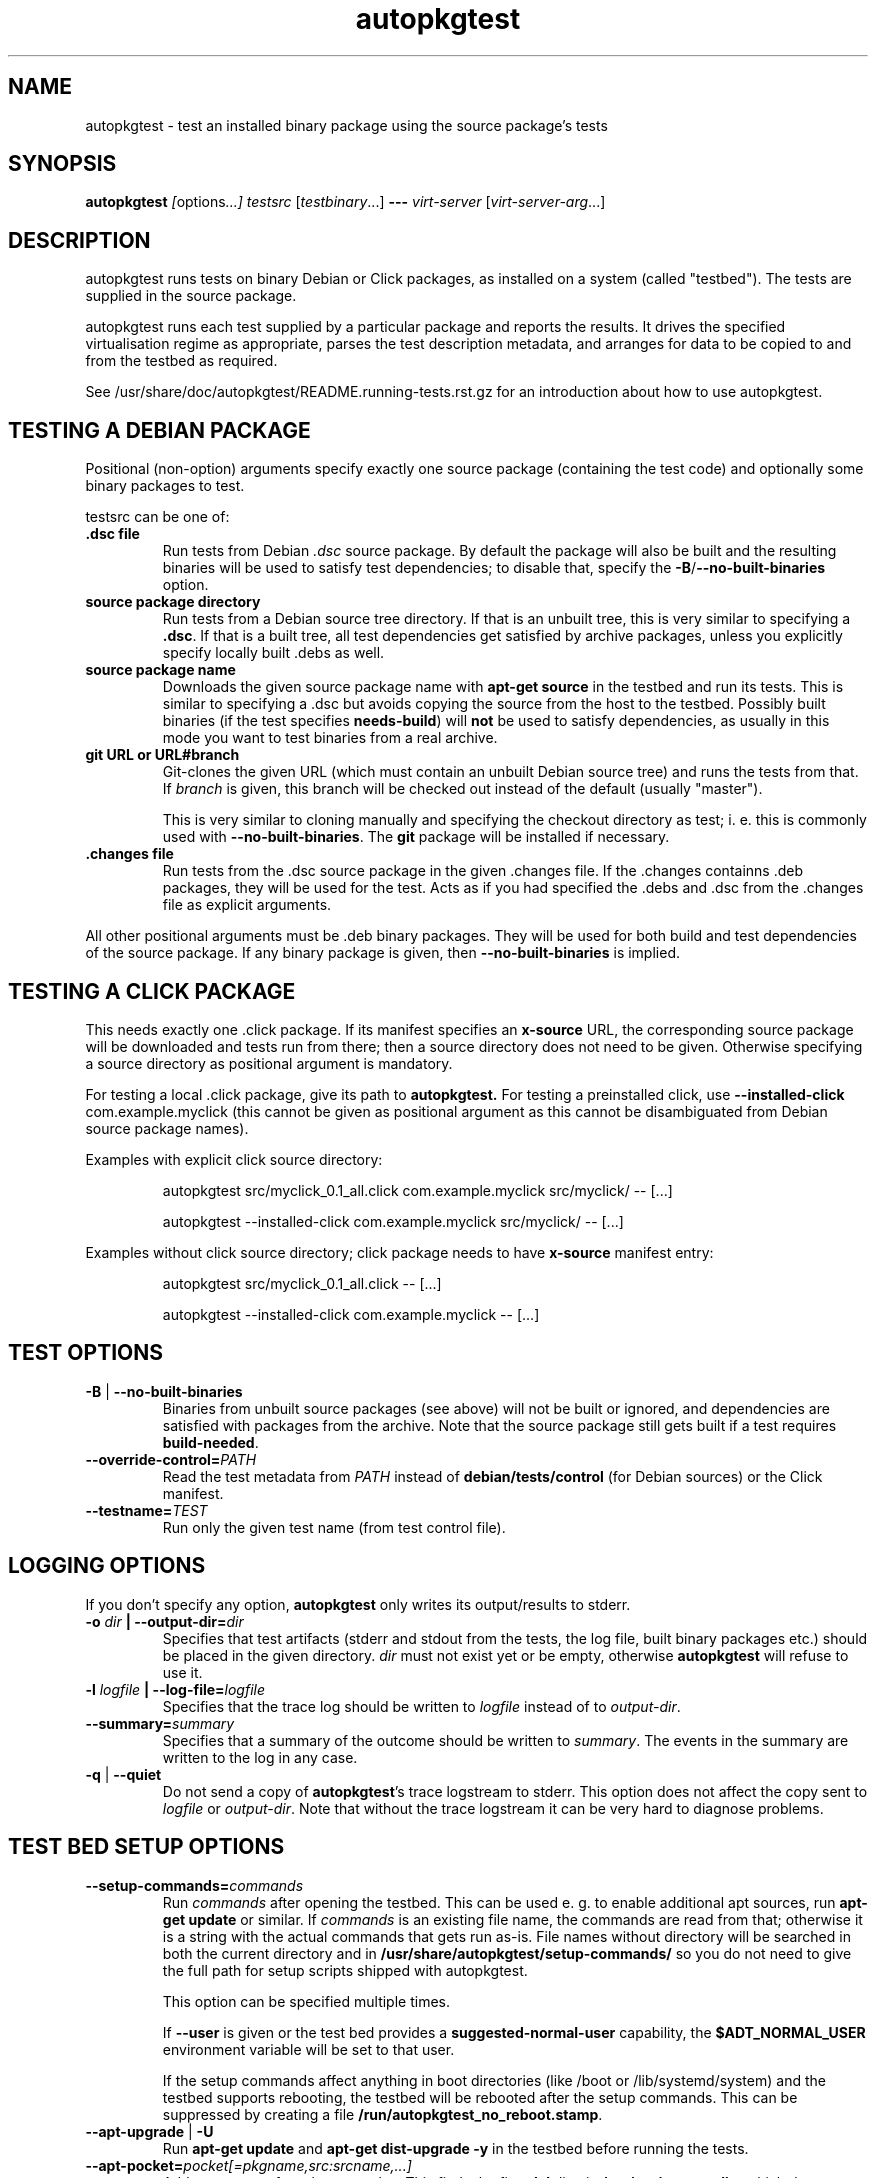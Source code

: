 .TH autopkgtest 1 2014 autopkgtest
.SH NAME
autopkgtest \- test an installed binary package using the source package's tests
.SH SYNOPSIS
.B autopkgtest
.IR [ options ...]
.IR "testsrc " [ testbinary "...]"
.B \-\-\-
.I virt\-server
.RI [ virt\-server\-arg ...]
.br
.SH DESCRIPTION
autopkgtest runs tests on binary Debian or Click packages, as installed on a
system (called "testbed").  The tests are supplied in the source package.

autopkgtest runs each test supplied by a particular package and reports
the results.  It drives the specified virtualisation regime as
appropriate, parses the test description metadata, and arranges
for data to be copied to and from the testbed as required.

See /usr/share/doc/autopkgtest/README.running\-tests.rst.gz for an
introduction about how to use autopkgtest.

.SH TESTING A DEBIAN PACKAGE

Positional (non-option) arguments specify exactly one source package
(containing the test code) and optionally some binary packages to test.

testsrc can be one of:

.TP
.B .dsc file
Run tests from Debian \fI.dsc\fR source package. By default the package will
also be built and the resulting binaries will be used to satisfy test
dependencies; to disable that, specify the
.BR -B / --no-built-binaries
option.

.TP
.B source package directory
Run tests from a Debian source tree directory. If that is an unbuilt tree,
this is very similar to specifying a \fB.dsc\fR. If that is a built tree, all
test dependencies get satisfied by archive packages, unless you explicitly
specify locally built .debs as well.

.TP
.B source package name
Downloads the given source package name with \fBapt\-get source\fR in the
testbed and run its tests. This is similar to specifying a .dsc
but avoids copying the source from the host to the testbed. Possibly built
binaries (if the test specifies
.B needs-build\fR) will
.B not
be used to satisfy dependencies, as usually in this mode you want to test
binaries from a real archive.

.TP
.B git URL or URL#branch
Git-clones the given URL (which must contain an unbuilt Debian source tree) and
runs the tests from that.
If
.I branch
is given, this branch will be checked out instead of the default (usually
"master").

This is very similar to cloning manually and specifying the checkout directory
as test; i. e.  this is commonly used with
.BR \-\-no\-built\-binaries .
The
.B git
package will be installed if necessary.

.TP
.B .changes file
Run tests from the .dsc source package in the given .changes file. If
the .changes containns .deb packages, they will be used for the test.
Acts as if you had specified the .debs and .dsc from the .changes file as
explicit arguments.

.PP
All other positional arguments must be .deb binary packages. They will be used
for both build and test dependencies of the source package. If any binary
package is given, then
.B \-\-no\-built\-binaries
is implied.

.SH TESTING A CLICK PACKAGE

This needs exactly one .click package. If its manifest specifies an
.B x-source
URL, the corresponding source package will be downloaded and tests run from
there; then a source directory does not need to be given. Otherwise specifying
a source directory as positional argument is mandatory.

For testing a local .click package, give its path to
.BR autopkgtest.
For testing a preinstalled click, use
.BR "\-\-installed\-click " com.example.myclick
(this cannot be given as positional argument as this cannot be disambiguated
from Debian source package names).

Examples with explicit click source directory:

.RS
autopkgtest src/myclick_0.1_all.click com.example.myclick src/myclick/ -- [...]
.PP
autopkgtest --installed-click com.example.myclick src/myclick/ -- [...]
.RE

Examples without click source directory; click package needs to have
.B x-source
manifest entry:

.RS
autopkgtest src/myclick_0.1_all.click -- [...]
.PP
autopkgtest --installed-click com.example.myclick -- [...]
.RE

.SH TEST OPTIONS

.TP
.BR -B " | " --no-built-binaries
Binaries from unbuilt source packages (see above)
will not be built or ignored, and dependencies are satisfied with packages from
the archive. Note that the source package still gets built if a test requires
\fBbuild-needed\fR.

.TP
.BI --override-control= PATH
Read the test metadata from
.I PATH
instead of
.B debian/tests/control
(for Debian sources)
or the Click manifest.

.TP
.BI --testname= TEST
Run only the given test name (from test control file).

.SH LOGGING OPTIONS
If you don't specify any option,
.B autopkgtest
only writes its output/results to stderr.

.TP
.BI -o " dir" " | --output-dir=" dir
Specifies that test artifacts (stderr and stdout from the tests, the log file,
built binary packages etc.) should be placed in the given directory.
\fIdir\fR must not exist yet or be empty, otherwise
.B autopkgtest
will refuse to use it.

.TP
.BI -l " logfile" " | --log-file=" logfile
Specifies that the trace log should be written to \fIlogfile\fR
instead of to \fIoutput-dir\fR.

.TP
.BI --summary= summary
Specifies that a summary of the outcome should be written to
\fIsummary\fR.  The events in the summary are written to the log
in any case.

.TP
.BR -q " | " --quiet
Do not send a copy of \fBautopkgtest\fR's trace logstream to stderr.  This
option does not affect the copy sent to \fIlogfile\fR or
\fIoutput-dir\fR.  Note that without the trace
logstream it can be very hard to diagnose problems.

.SH TEST BED SETUP OPTIONS

.TP
.BI \-\-setup\-commands= commands
Run
.I commands
after opening the testbed. This can be used e. g. to enable additional apt
sources, run
.B apt-get update
or similar.
If
.I commands
is an existing file name, the commands are read from that; otherwise it
is a string with the actual commands that gets run as-is. File names
without directory will be searched in both the current directory and in
.B /usr/share/autopkgtest/setup-commands/
so you do not need to give the full path for setup scripts shipped with
autopkgtest.

This option can be specified multiple times.

If
.B \-\-user
is given or the test bed provides a
.B suggested-normal-user
capability, the
.B $ADT_NORMAL_USER
environment variable will be set to that user.

If the setup commands affect anything in boot directories (like /boot or
/lib/systemd/system) and the testbed supports rebooting, the testbed will be
rebooted after the setup commands. This can be suppressed by creating a file
.BR /run/autopkgtest_no_reboot.stamp .

.TP
.BR --apt-upgrade " | " -U
Run
.B apt\-get update
and
.B apt\-get dist-upgrade -y
in the testbed before running the tests.

.TP
.BI \-\-apt\-pocket= pocket[=pkgname,src:srcname,...]
Add apt sources for \fIrelease\fR-\fIpocket\fR. This finds the first
.B deb
line in
.B /etc/apt/sources.list
which does not already specify a pocket and adds a deb and deb-src line with
that pocket to
.B /etc/apt/sources.list.d/\fIpocket\fB.list\fR.
This also calls
.B apt-get update
for the new pocket (but not for anything else).

If a package list is given after =, set up apt pinning to use only those
packages from
.I pocket\fR.
An entry "src:srcname" expands to all binary packages built by that source.
This can be used for minimizing dependencies taken from
.I pocket
so that package updates in that pocket can be tested independently from each
other for better isolation.
.B Attention:
This does not currently resolve some situations where dependencies of
the given packages can only be resolved in the given pocket. In that case the
apt pinning will be removed and package installation will be retried with the
entirety of
.I pocket\fR.

.TP
.BI \-\-copy= HOSTPATH:TESTBEDPATH
Copy file or directory from host into testbed after opening. This happens
before
.B \-\-setup-commands
thus you can use these files in the setup commands.

.TP
.BI \-\-env= VAR=value
Set arbitrary environment variable in the build and test. Can be specified
multiple times.

.SH USER/PRIVILEGE HANDLING OPTIONS

.TP
.BI -u " user" " | --user=" user
Run builds and tests as \fIuser\fR on the testbed.  This needs root on
the testbed; if root on the testbed is not available then builds and
tests run as whatever user is provided.

.TP
.BI --gain-root= gain-root
Prefixes
.B debian/rules binary
with
.RB gain-root .
The default is not to use anything, except that if
\fB--user\fR is supplied or root on the testbed is not available the
default is \fBfakeroot\fR.

.SH DEBUGGING OPTIONS

.TP
.BR --debug | -d
Include additional debugging information in the trace log.  Each
additional \fB-d\fR increases the debugging level; the current maximum
is \fB-ddd\fR.  If you like to see what's going on, \fR-d\fB or
\fR-dd\fB is recommended.

.TP
.BR --shell-fail | -s
Run an interactive shell in the testbed after a failed build, test, or
dependency installation.

.TP
.BR --shell
Run an interactive shell in the testbed after every test.

.SH TIMEOUT OPTIONS

.TP
.BR --timeout- \fIwhich\fR = \fIseconds\fR
Use a different timeout for operations on or with the testbed.  There
are five timeouts affected by five values of \fIwhich\fR:
.BR short :
supposedly
short operations like setting up the testbed's apt and checking the
state (default: 100s);
.BR install :
installation of packages including dependencies
(default: 3,000s);
.BR test :
test runs (default: 10,000s);
.BR copy :
copy files/directories between host and testbed
(default: 300s); and
.BR build :
builds (default:
100,000s).  The value must be specified as an integer number of seconds.

.TP
.BR --timeout-factor =\fIdouble\fR
Multiply all of the default timeouts by the specified factor (see
\fB--timeout-\fR\fIwhich\fR above).  Only the defaults are affected;
explicit timeout settings are used exactly as specified.

.SH LOCALE OPTIONS

.TP
.BI --set-lang= langval
When running commands on the testbed, sets the \fBLANG\fR environment
variable to \fIlangval\fR.  The default in \fBautopkgtest\fR is to set it
to \fBC.UTF-8\fR.

.SH OTHER OPTIONS

.TP
.BI --no-auto-control
Disable automatic test generation with autodep8, even if it is installed. In
that case, packages without tests will exit with code 8 ("No tests in this
package") just like without autodep8.


.TP
.BI "--build-parallel=" N
Set
.I parallel=N
DEB_BUILD_OPTION for building packages. By default this is the number of
available processors. This is mostly useful in containers where you can
restrict the available RAM, but not restrict the number of CPUs.

.TP
.BR \-h | \-\-help
Show command line help and exit.


.SH VIRTUALIZATION SERVER

.TP
\fB--\fR \fIvirt-server virt-server-arg\fR...
Specifies the virtualisation regime server, as a command and arguments
to invoke.
.I virt-server
must be an existing autopkgtest virtualization server such as
.B schroot
or
.BR qemu .

All the remaining arguments and options after
.B ---
are passed to the virtualisation server program. See the manpages of the
individual servers for how to use them.

.SH OUTPUT FORMAT
During a normal test run, one line is printed for each test.  This
consists of a short string identifying the test, some horizontal
whitespace, and either
.B PASS
or
.BR FAIL " reason"
or
.BR SKIP " reason"
where the pass/fail indication is separated by any reason by some
horizontal whitespace.

The string to identify the test consists of a short alphanumeric
string invented by \fBautopkgtest\fR to distinguish different command-line
arguments, the \fIargid\fR, followed by a hyphen and the test name.

Sometimes a
.B SKIP
will be reported when the name of the test is not known or not
applicable: for example, when there are no tests in the package, or a
there is a test stanza which contains features not understood by this
version of
.BR autopkgtest .
In this case
.B *
will appear where the name of the test should be.

If \fBautopkgtest\fR detects that erroneous package(s) are involved, it
will print the two lines
.BR "blame: " \fIblamed-thing\fR ...
and
.BR "badpkg: " \fImessage\fR.
Here each whitespace-separated \fIblamed-thing\fR is one of
.BI arg: argument
(representing a pathname found in a command line argument),
.BI dsc: package
(a source package name),
.BI deb: package
(a binary package name)
or possibly other strings to be determined.  This indicates which
arguments and/or packages might have contributed to the problem; the
ones which were processed most recently and which are therefore most
likely to be the cause of a problem are listed last.

.SH CONFIGURATION FILES

If you use lots of options or nontrivial virt server arguments, you can put any
part of the command line into a text file, with one line per option. E. g. you
can create a file
.I sid.cfg
with contents like

.RS
.EX
-s
--output-dir=/tmp/testout
--apt-upgrade
---
schroot
sid
.EE
.RE

and then run

.RS
.EX
autopkgtest foo_1_amd64.changes @sid.cfg
.EE
.RE

The contents of the configuration file will be expanded in-place as if you
would have given its contents on the command line. Please ensure that you
.B don't place spaces
between short options and their values, they would become a part of the
argument value.


.SH EXIT STATUS
0	all tests passed
.br
2	at least one test skipped
.br
4	at least one test failed
.br
6	at least one test failed and at least one test skipped
.br
8	no tests in this package
.br
12	erroneous package
.br
16	testbed failure
.br
20	other unexpected failures including bad usage

.SH SEE ALSO
\fB/usr/share/doc/autopkgtest/README.running-tests.rst.gz\fR
.br
\fB/usr/share/doc/autopkgtest/README.package-tests.rst.gz\fR

.SH AUTHORS AND COPYRIGHT
This manpage is part of autopkgtest, a tool for testing Debian binary
packages.  autopkgtest is Copyright (C) 2006-2014 Canonical Ltd.

See \fB/usr/share/doc/autopkgtest/CREDITS\fR for the list of
contributors and full copying conditions.
